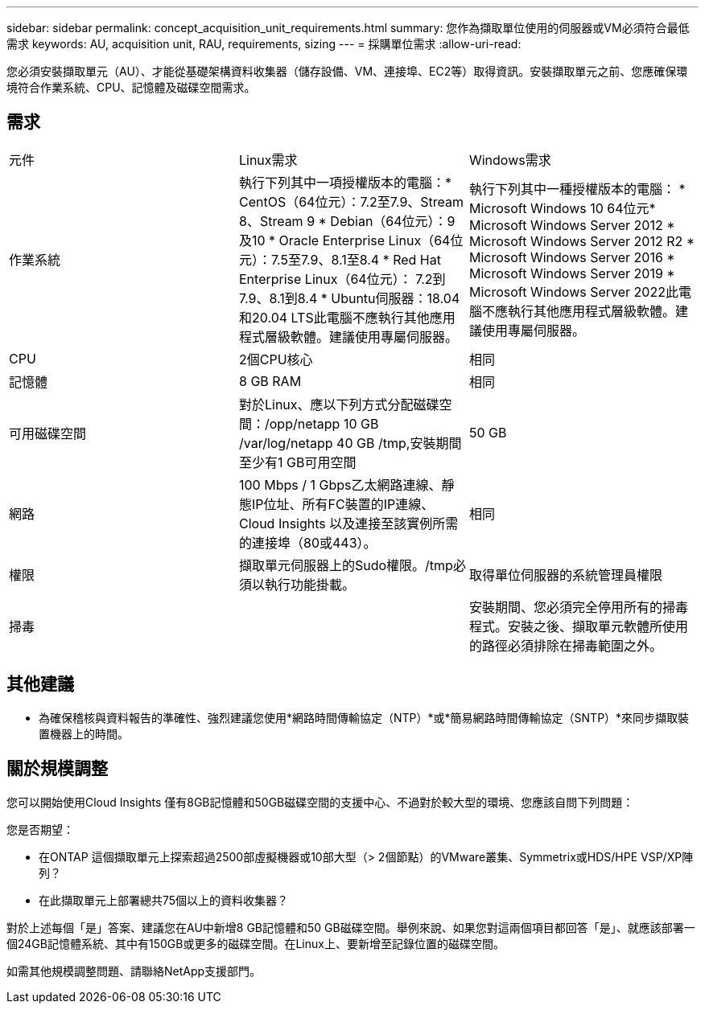 ---
sidebar: sidebar 
permalink: concept_acquisition_unit_requirements.html 
summary: 您作為擷取單位使用的伺服器或VM必須符合最低需求 
keywords: AU, acquisition unit, RAU, requirements, sizing 
---
= 採購單位需求
:allow-uri-read: 


[role="lead"]
您必須安裝擷取單元（AU）、才能從基礎架構資料收集器（儲存設備、VM、連接埠、EC2等）取得資訊。安裝擷取單元之前、您應確保環境符合作業系統、CPU、記憶體及磁碟空間需求。



== 需求

|===


| 元件 | Linux需求 | Windows需求 


| 作業系統 | 執行下列其中一項授權版本的電腦：* CentOS（64位元）：7.2至7.9、Stream 8、Stream 9 * Debian（64位元）：9及10 * Oracle Enterprise Linux（64位元）：7.5至7.9、8.1至8.4 * Red Hat Enterprise Linux（64位元）： 7.2到7.9、8.1到8.4 * Ubuntu伺服器：18.04和20.04 LTS此電腦不應執行其他應用程式層級軟體。建議使用專屬伺服器。 | 執行下列其中一種授權版本的電腦： * Microsoft Windows 10 64位元* Microsoft Windows Server 2012 * Microsoft Windows Server 2012 R2 * Microsoft Windows Server 2016 * Microsoft Windows Server 2019 * Microsoft Windows Server 2022此電腦不應執行其他應用程式層級軟體。建議使用專屬伺服器。 


| CPU | 2個CPU核心 | 相同 


| 記憶體 | 8 GB RAM | 相同 


| 可用磁碟空間 | 對於Linux、應以下列方式分配磁碟空間：/opp/netapp 10 GB /var/log/netapp 40 GB /tmp,安裝期間至少有1 GB可用空間 | 50 GB 


| 網路 | 100 Mbps / 1 Gbps乙太網路連線、靜態IP位址、所有FC裝置的IP連線、Cloud Insights 以及連接至該實例所需的連接埠（80或443）。 | 相同 


| 權限 | 擷取單元伺服器上的Sudo權限。/tmp必須以執行功能掛載。 | 取得單位伺服器的系統管理員權限 


| 掃毒 |  | 安裝期間、您必須完全停用所有的掃毒程式。安裝之後、擷取單元軟體所使用的路徑必須排除在掃毒範圍之外。 
|===


== 其他建議

* 為確保稽核與資料報告的準確性、強烈建議您使用*網路時間傳輸協定（NTP）*或*簡易網路時間傳輸協定（SNTP）*來同步擷取裝置機器上的時間。




== 關於規模調整

您可以開始使用Cloud Insights 僅有8GB記憶體和50GB磁碟空間的支援中心、不過對於較大型的環境、您應該自問下列問題：

您是否期望：

* 在ONTAP 這個擷取單元上探索超過2500部虛擬機器或10部大型（> 2個節點）的VMware叢集、Symmetrix或HDS/HPE VSP/XP陣列？
* 在此擷取單元上部署總共75個以上的資料收集器？


對於上述每個「是」答案、建議您在AU中新增8 GB記憶體和50 GB磁碟空間。舉例來說、如果您對這兩個項目都回答「是」、就應該部署一個24GB記憶體系統、其中有150GB或更多的磁碟空間。在Linux上、要新增至記錄位置的磁碟空間。

如需其他規模調整問題、請聯絡NetApp支援部門。
